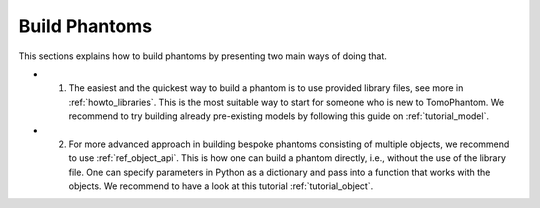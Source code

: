 .. _howto_buildphantoms:

Build Phantoms
==============

This sections explains how to build phantoms by presenting two main ways of doing that. 

* 1. The easiest and the quickest way to build a phantom is to use provided library files, see more in :ref:`howto_libraries`.  This is the most suitable way to start for someone who is new to TomoPhantom. We recommend to try building already pre-existing models by following this guide on :ref:`tutorial_model`.

* 2. For more advanced approach in building bespoke phantoms consisting of multiple objects, we recommend to use :ref:`ref_object_api`. This is how one can build a phantom directly, i.e., without the use of the library file. One can specify parameters in Python as a dictionary and pass into a function that works with the objects. We recommend to have a look at this tutorial :ref:`tutorial_object`.